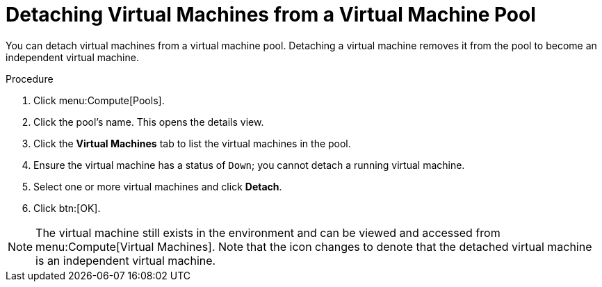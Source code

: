 :_content-type: PROCEDURE
[id="Detaching_Virtual_Machines_from_a_VM_Pool"]
= Detaching Virtual Machines from a Virtual Machine Pool

You can detach virtual machines from a virtual machine pool. Detaching a virtual machine removes it from the pool to become an independent virtual machine.

.Procedure

. Click menu:Compute[Pools].
. Click the pool's name. This opens the details view.
. Click the *Virtual Machines* tab to list the virtual machines in the pool.
. Ensure the virtual machine has a status of `Down`; you cannot detach a running virtual machine.
. Select one or more virtual machines and click *Detach*.
. Click btn:[OK].

[NOTE]
====
The virtual machine still exists in the environment and can be viewed and accessed from menu:Compute[Virtual Machines]. Note that the icon changes to denote that the detached virtual machine is an independent virtual machine.
====
